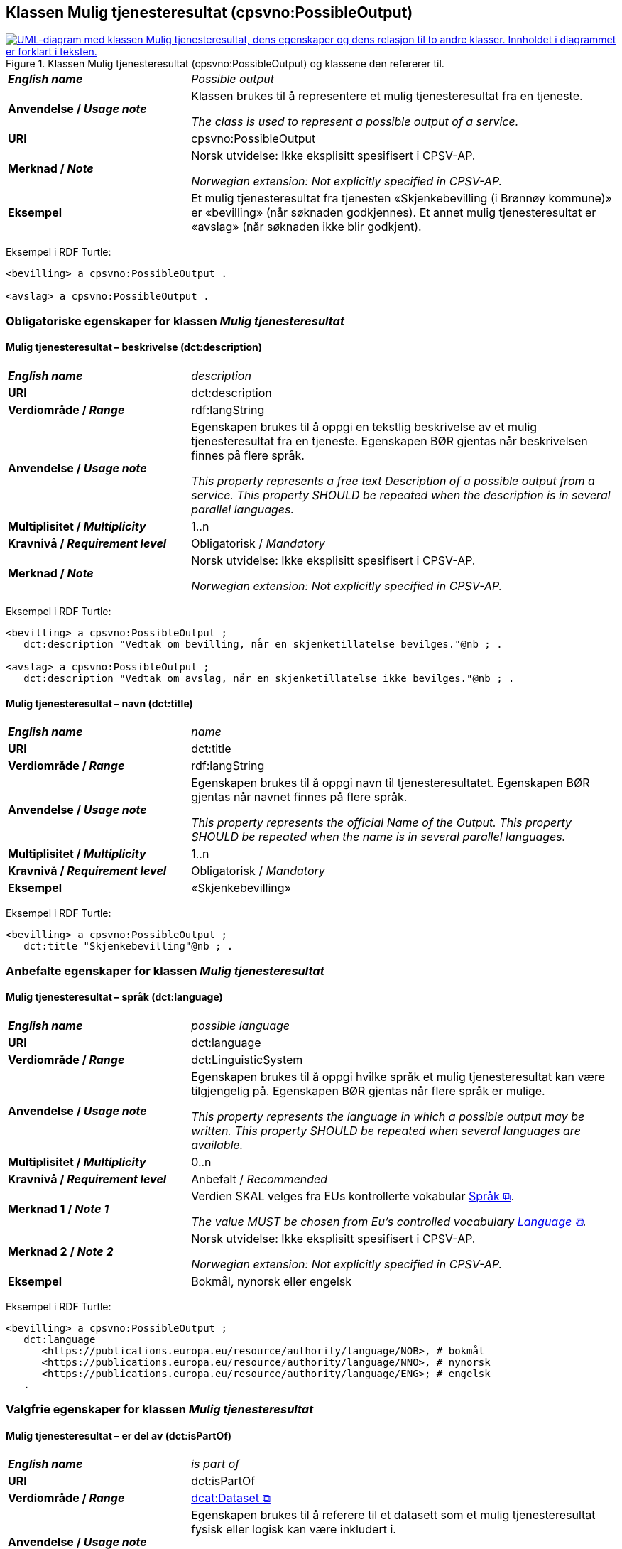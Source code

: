 == Klassen Mulig tjenesteresultat (cpsvno:PossibleOutput) [[MuligTjenesteresultat]]

[[img-KlassenMuligTjenesteresultat]]
.Klassen Mulig tjenesteresultat (cpsvno:PossibleOutput) og klassene den refererer til. 
[link=images/KlassenMuligTjenesteresultat.png]
image::images/KlassenMuligTjenesteresultat.png[alt="UML-diagram med klassen Mulig tjenesteresultat, dens egenskaper og dens relasjon til to andre klasser. Innholdet i diagrammet er forklart i teksten."]

[cols="30s,70d"]
|===
| _English name_ | _Possible output_
| Anvendelse / _Usage note_ |  Klassen brukes til å representere et mulig tjenesteresultat fra en tjeneste.

_The class is used to represent a possible output of a service._
| URI | cpsvno:PossibleOutput
| Merknad / _Note_ | Norsk utvidelse: Ikke eksplisitt spesifisert i CPSV-AP.

_Norwegian extension: Not explicitly specified in CPSV-AP._
| Eksempel | Et mulig tjenesteresultat fra tjenesten «Skjenkebevilling (i Brønnøy kommune)» er «bevilling» (når søknaden godkjennes). Et annet mulig tjenesteresultat er «avslag» (når søknaden ikke blir godkjent).
|===

Eksempel i RDF Turtle:
-----
<bevilling> a cpsvno:PossibleOutput .

<avslag> a cpsvno:PossibleOutput .
-----

=== Obligatoriske egenskaper for klassen _Mulig tjenesteresultat_ [[MuligTjenesteresultat-obligatoriske-egenskaper]]

==== Mulig tjenesteresultat – beskrivelse (dct:description) [[MuligTjenesteresultat-beskrivelse]]

[cols="30s,70d"]
|===
| _English name_ | _description_
| URI | dct:description
| Verdiområde / _Range_ |  rdf:langString
| Anvendelse / _Usage note_ |  Egenskapen brukes til å oppgi en tekstlig beskrivelse av et mulig tjenesteresultat fra en tjeneste. Egenskapen BØR gjentas når beskrivelsen finnes på flere språk.

_This property represents a free text Description of a possible output from a service. This property SHOULD be repeated when the description is in several parallel languages._
| Multiplisitet / _Multiplicity_ | 1..n
| Kravnivå / _Requirement level_ | Obligatorisk / _Mandatory_
| Merknad / _Note_ | Norsk utvidelse: Ikke eksplisitt spesifisert i CPSV-AP.

_Norwegian extension: Not explicitly specified in CPSV-AP._
|===

Eksempel i RDF Turtle:
-----
<bevilling> a cpsvno:PossibleOutput ;
   dct:description "Vedtak om bevilling, når en skjenketillatelse bevilges."@nb ; .

<avslag> a cpsvno:PossibleOutput ;
   dct:description "Vedtak om avslag, når en skjenketillatelse ikke bevilges."@nb ; .
-----

==== Mulig tjenesteresultat – navn (dct:title) [[MuligTjenesteresultat-navn]]

[cols="30s,70d"]
|===
| _English name_ | _name_
| URI | dct:title
| Verdiområde / _Range_ |  rdf:langString
| Anvendelse / _Usage note_ |  Egenskapen brukes til å oppgi  navn til tjenesteresultatet. Egenskapen BØR gjentas når navnet finnes på flere språk.

_This property represents the official Name of the Output. This property SHOULD be repeated when the name is in several parallel languages._
| Multiplisitet / _Multiplicity_ | 1..n
| Kravnivå / _Requirement level_ | Obligatorisk / _Mandatory_
| Eksempel | «Skjenkebevilling»
|===

Eksempel i RDF Turtle:
-----
<bevilling> a cpsvno:PossibleOutput ;
   dct:title "Skjenkebevilling"@nb ; .
-----

=== Anbefalte egenskaper for klassen _Mulig tjenesteresultat_ [[MuligTjenesteresultat-anbefalte-egenskaper]]

==== Mulig tjenesteresultat – språk (dct:language) [[MuligTjenesteresultat-språk]]

[cols="30s,70d"]
|===
| _English name_ | _possible language_
| URI | dct:language
| Verdiområde / _Range_ | dct:LinguisticSystem
| Anvendelse / _Usage note_ |  Egenskapen brukes til å oppgi hvilke språk et mulig tjenesteresultat kan være tilgjengelig på. Egenskapen BØR gjentas når flere språk er mulige.

_This property represents the language in which a possible output may be written. This property SHOULD be repeated when several languages are available._
| Multiplisitet / _Multiplicity_ | 0..n
| Kravnivå / _Requirement level_ | Anbefalt / _Recommended_
| Merknad 1 / _Note 1_ | Verdien SKAL velges fra EUs kontrollerte vokabular https://op.europa.eu/en/web/eu-vocabularies/concept-scheme/-/resource?uri=http://publications.europa.eu/resource/authority/language[Språk &#x29C9;, window="_blank", role="ext-link"].

__The value MUST be chosen from Eu's controlled vocabulary https://op.europa.eu/en/web/eu-vocabularies/concept-scheme/-/resource?uri=http://publications.europa.eu/resource/authority/language[Language &#x29C9;, window="_blank", role="ext-link"].__
| Merknad 2 / _Note 2_ | Norsk utvidelse: Ikke eksplisitt spesifisert i CPSV-AP.

_Norwegian extension: Not explicitly specified in CPSV-AP._
| Eksempel | Bokmål, nynorsk eller engelsk
|===

Eksempel i RDF Turtle:
-----
<bevilling> a cpsvno:PossibleOutput ;
   dct:language
      <https://publications.europa.eu/resource/authority/language/NOB>, # bokmål
      <https://publications.europa.eu/resource/authority/language/NNO>, # nynorsk
      <https://publications.europa.eu/resource/authority/language/ENG>; # engelsk  
   .
-----

=== Valgfrie egenskaper for klassen _Mulig tjenesteresultat_ [[MuligTjenesteresultat-valgfrie-egenskaper]]

==== Mulig tjenesteresultat – er del av (dct:isPartOf) [[MuligTjenesteresultat-erDelAvv]]

[cols="30s,70d"]
|===
| _English name_ |  _is part of_
| URI | dct:isPartOf
|Verdiområde / _Range_ | https://informasjonsforvaltning.github.io/dcat-ap-no/#Datasett[dcat:Dataset &#x29C9;, window="_blank", role="ext-link"]
| Anvendelse / _Usage note_ | Egenskapen brukes til å referere til et datasett som et mulig tjenesteresultat fysisk eller logisk kan være inkludert i.

_This property is used to refer to a dataset in which a possible output may physically or logically be included._
| Multiplisitet / _Multiplicity_ | 0..n
| Kravnivå / _Requirement level_ | Valgfri / _Optional_
| Merknad / _Note_ | Norsk utvidelse: Ikke eksplisitt spesifisert i CPSV-AP.

_Norwegian extension: Not explicitly specified in CPSV-AP._
|===

==== Mulig tjenesteresultat – identifikator (dct:identifier) [[MuligTjenesteresultat-identifikator]]

[cols="30s,70d"]
|===
| _English name_ | _identifier_
| URI | dct:identifier
| Verdiområde / _Range_ | rdfs:Literal
| Anvendelse / _Usage note_ |  Egenskapen brukes til å oppgi identifikatoren til et mulig tjenesteresultat.

_This property represents an identifier for a possible output._
| Multiplisitet / _Multiplicity_ | 0..1
| Kravnivå / _Requirement level_ | Valgfri / _Optional_
| Merknad / _Note_ | Norsk utvidelse: Ikke eksplisitt spesifisert i CPSV-AP.

_Norwegian extension: Not explicitly specified in CPSV-AP._
|===

==== Mulig tjenesteresultat – kan skape (xkos:causes) [[MuligTjenesteresultat-kanSkape]]

[cols="30s,70d"]
|===
| _English name_ | _may cause_
| URI |xkos:causes
| Verdiområde / _Range_ | cv:Event
| Anvendelse / _Usage note_ | Egenskapen brukes til å uttrykke relasjon mellom et mulig tjenesteresultat og en eller flere hendelser, f.eks. endring av data (som et mulig tjenesteresultat) skaper en eller flere hendelser.

_This property expresses the relation between a possible output and one or more events, for instance the cases where change of data (as a possible output) may cause one of more events._
| Multiplisitet / _Multiplicity_ | 0..n 
| Kravnivå / _Requirement level_ | Valgfri / _Optional_ 
| Merknad / _Note_ | Norsk utvidelse: Ikke eksplisitt spesifisert i CPSV-AP.

_Norwegian extension: Not explicitly specified in CPSV-AP._
|===

==== Mulig tjenesteresultat – type (dct:type) [[MuligTjenesteresultat-type]]

[cols="30s,70d"]
|===
| _English name_ | _type_
| URI | dct:type
| Verdiområde / _Range_ | skos:Concept
| Anvendelse / _Usage note_ |  Egenskapen brukes til å referere til begrep som representerer type(r) et mulig tjenesteresultat tilhører.

_This property represents the type of a possible output as defined in a controlled vocabulary._
| Multiplisitet / _Multiplicity_ | 0..n
| Kravnivå / _Requirement level_ | Valgfri / _Optional_
| Merknad / _Note_ | Verdien SKAL velges fra det felles kontrollerte vokabularet https://data.norge.no/vocabulary/service-output-type[Tjenesteresultattype &#x29C9;, window="_blank", role="ext-link"], når verdien finnes i vokabularet.

__The value MUST be chosen from the common controlled vocabulary https://data.norge.no/vocabulary/service-output-type[Service output type &#x29C9;, window="_blank", role="ext-link"], when the value is in the vocabulary.__
| Merknad 2 / _Note 2_ | Norsk utvidelse: Ikke eksplisitt spesifisert i CPSV-AP.

_Norwegian extension: Not explicitly specified in CPSV-AP._
| Eksempel | tillatelse
|===

Eksempel i RDF Turtle:
-----
<bevilling> a cpsvno:PossibleOutput ;
   dct:type <https://data.norge.no/vocabulary/service-output-type#permit> ; # tillatelse
   .
-----
